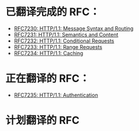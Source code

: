 * 已翻译完成的 RFC：
- [[file:RFC7230.org][RFC7230: HTTP/1.1: Message Syntax and Routing]]
- [[file:RFC7231.org][RFC7231: HTTP/1.1: Semantics and Content]]
- [[file:RFC7232.org][RFC7232: HTTP/1.1: Conditional Requests]]
- [[file:RFC7233.org][RFC7233: HTTP/1.1: Range Requests]]
- [[file:RFC7234.org][RFC7234: HTTP/1.1: Caching]]

* 正在翻译的 RFC：
- [[file:RFC7235.org][RFC7235: HTTP/1.1: Authentication]]

* 计划翻译的 RFC
